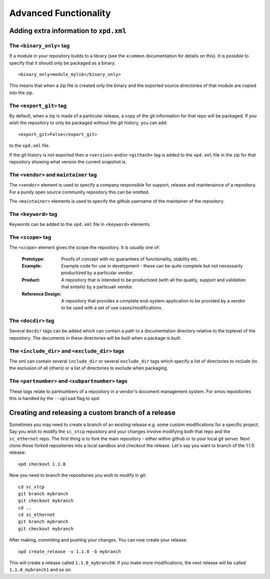 Advanced Functionality
======================

Adding extra information to ``xpd.xml``
----------------------------------------

The ``<binary_only>`` tag
.........................

If a module in your repository builds to a library (see the
``xcommon`` documentation for details on this). It is possible to
specify that it should only be packaged as a binary.

::

   <binary_only>module_mylib</binary_only>

This means that when a zip file is created only the binary and the
exported source directories of that module are copied into the zip.

The ``<export_git>`` tag
........................

By default, when a zip is made of a particular release, a copy of the
git information for that repo will be packaged. If you wish the
repository to only be packaged without the git history, you can add::

  <export_git>False</export_git>

to the ``xpd.xml`` file.

If the git history is not exported then a ``<version>`` and/or
``<githash>`` tag is added to the ``xpd.xml`` file in the zip for that
repository showing what version the current snapshot is.

The ``<vendor>`` and ``maintainer`` tag
.......................................

The ``<vendor>`` element is used to specify a company responsible for support,
release and maintenaince of a repository. For a purely open source
community repository this can be omitted.

The ``<maintainer>`` elements is used to specify the github username of the
maintainer of the repository.

The ``<keyword>`` tag
.....................

Keywords can be added to the ``xpd.xml`` file in ``<keyword>``
elements. 

The ``<scope>`` tag
...................

The ``<scope>`` element gives the scope the repository. It is usually
one of:

  :Prototype:  Proofs of concept with no guarantees of functionality,
               stability etc.

  :Example:    Example code for use in development - these can be
               quite complete but not necessarily productized by a 
               particular vendor.

  :Product:    A repository that is intended to be productized (with
               all the quality, support and validation that entails)
               by a particualr vendor.

  :Reference Design:    A repository that provides a complete
                        end-system application to be provided by
                        a vendor to be used with a set of use
                        cases/modifications.

The ``<docdir>`` tag
....................

Several ``docdir`` tags can be added which can contain a
path to a documentation directory relative to the toplevel of the
repository. The documents in these directories will be built when a
package is built.

The ``<include_dir>`` and ``<exclude_dir>`` tags
................................................

The xml can contain several ``include_dir`` or several ``exclude_dir`` tags
which specify a list of directories to include (to the exclusion of
all others) or a list of directories to exclude when packaging.


The ``<partnumber>`` and ``<subpartnumber>`` tags
.................................................

These tags relate to partnumbers of a repository in a vendor's
document management system. For xmos repositories this is handled by
the ``--upload`` flag to xpd.

Creating and releasing a custom branch of a release
---------------------------------------------------

Sometimes you may need to create a branch of an existing release
e.g. some custom modifications for a specific project. Say you wish to
modify the ``sc_xtcp`` repository and your changes involve modifying
both that repo and the ``sc_ethernet`` repo. The first thing is to
fork the main repository - either within github or to your local git
server. Next clone these forked repositories into a local sandbox and
checkout the release. Let's say you want to branch of the 1.1.0 release::

        xpd checkout 1.1.0

Now you need to branch the repositories you wish to modify in
git::

        cd sc_xtcp
        git branch mybranch
        git checkout mybranch
        cd ..
        cd sc_ethernet
        git branch mybranch
        git checkout mybranch


After making, commiting and pushing your changes. You can now create
your release::

       xpd create_release -v 1.1.0 -b mybranch 

This will create a release called ``1.1.0_mybranch0``. If you make
more modifications, the next release will be called
``1.1.0_mybranch1`` and so on.
      
